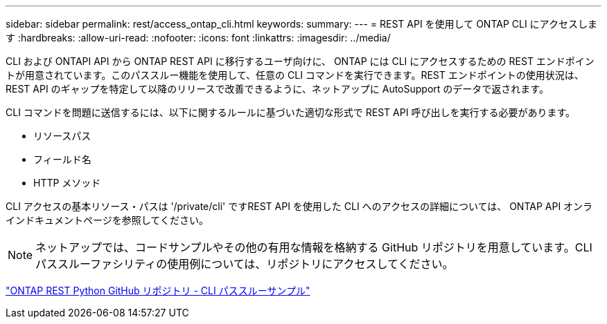 ---
sidebar: sidebar 
permalink: rest/access_ontap_cli.html 
keywords:  
summary:  
---
= REST API を使用して ONTAP CLI にアクセスします
:hardbreaks:
:allow-uri-read: 
:nofooter: 
:icons: font
:linkattrs: 
:imagesdir: ../media/


[role="lead"]
CLI および ONTAPI API から ONTAP REST API に移行するユーザ向けに、 ONTAP には CLI にアクセスするための REST エンドポイントが用意されています。このパススルー機能を使用して、任意の CLI コマンドを実行できます。REST エンドポイントの使用状況は、 REST API のギャップを特定して以降のリリースで改善できるように、ネットアップに AutoSupport のデータで返されます。

CLI コマンドを問題に送信するには、以下に関するルールに基づいた適切な形式で REST API 呼び出しを実行する必要があります。

* リソースパス
* フィールド名
* HTTP メソッド


CLI アクセスの基本リソース・パスは '/private/cli' ですREST API を使用した CLI へのアクセスの詳細については、 ONTAP API オンラインドキュメントページを参照してください。


NOTE: ネットアップでは、コードサンプルやその他の有用な情報を格納する GitHub リポジトリを用意しています。CLI パススルーファシリティの使用例については、リポジトリにアクセスしてください。

https://github.com/NetApp/ontap-rest-python/tree/master/examples/rest_api/cli_passthrough_samples["ONTAP REST Python GitHub リポジトリ - CLI パススルーサンプル"^]

